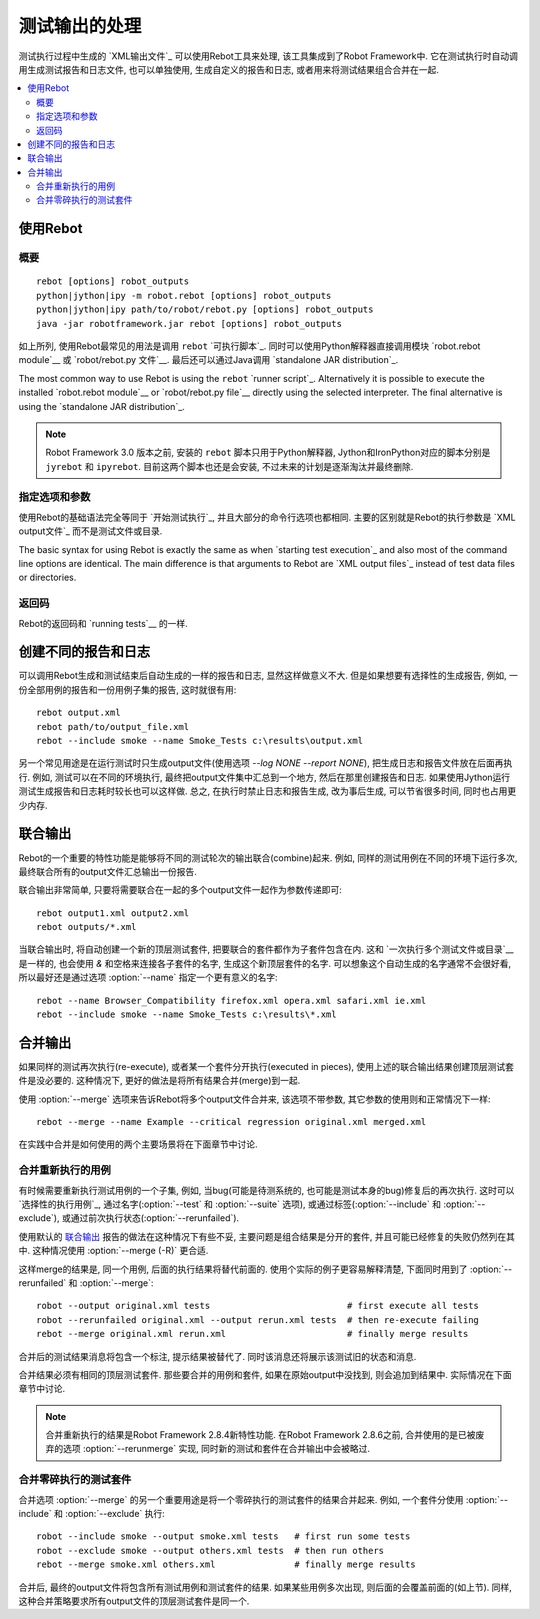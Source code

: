 .. _rebot:

.. Post-processing outputs

测试输出的处理
=======================

测试执行过程中生成的 `XML输出文件`_ 可以使用Rebot工具来处理, 该工具集成到了Robot Framework中. 它在测试执行时自动调用生成测试报告和日志文件, 也可以单独使用, 生成自定义的报告和日志, 或者用来将测试结果组合合并在一起.

.. contents::
   :depth: 2
   :local:

.. Using Rebot

使用Rebot
-----------

.. Synopsis

概要
~~~~~~~~

::

    rebot [options] robot_outputs
    python|jython|ipy -m robot.rebot [options] robot_outputs
    python|jython|ipy path/to/robot/rebot.py [options] robot_outputs
    java -jar robotframework.jar rebot [options] robot_outputs

如上所列, 使用Rebot最常见的用法是调用 ``rebot`` `可执行脚本`_. 同时可以使用Python解释器直接调用模块 `robot.rebot module`__ 或 `robot/rebot.py 文件`__. 最后还可以通过Java调用 `standalone JAR distribution`_.

The most common way to use Rebot is using the ``rebot`` `runner script`_.
Alternatively it is possible to execute the installed `robot.rebot module`__
or `robot/rebot.py file`__ directly using the selected interpreter. The final
alternative is using the `standalone JAR distribution`_.

.. note::
    Robot Framework 3.0 版本之前, 安装的 ``rebot`` 脚本只用于Python解释器,
    Jython和IronPython对应的脚本分别是 ``jyrebot`` 和 ``ipyrebot``.
    目前这两个脚本也还是会安装, 不过未来的计划是逐渐淘汰并最终删除.

__ `Executing installed robot module`_
__ `Executing installed robot directory`_

.. Specifying options and arguments

指定选项和参数
~~~~~~~~~~~~~~~~~~~~~~~~~~~~~~~~

使用Rebot的基础语法完全等同于 `开始测试执行`_, 并且大部分的命令行选项也都相同. 主要的区别就是Rebot的执行参数是 `XML output文件`_ 而不是测试文件或目录.

The basic syntax for using Rebot is exactly the same as when
`starting test execution`_ and also most of the command line options are
identical. The main difference is that arguments to Rebot are
`XML output files`_ instead of test data files or directories.

.. Return codes with Rebot

返回码
~~~~~~~~~~~~~~

Rebot的返回码和 `running tests`__ 的一样.

__ `Return codes`_

.. Creating different reports and logs

创建不同的报告和日志
-----------------------------------

可以调用Rebot生成和测试结束后自动生成的一样的报告和日志, 显然这样做意义不大. 但是如果想要有选择性的生成报告, 例如, 一份全部用例的报告和一份用例子集的报告, 这时就很有用::

   rebot output.xml
   rebot path/to/output_file.xml
   rebot --include smoke --name Smoke_Tests c:\results\output.xml

另一个常见用途是在运行测试时只生成output文件(使用选项 `--log NONE --report NONE`), 把生成日志和报告文件放在后面再执行. 例如, 测试可以在不同的环境执行, 最终把output文件集中汇总到一个地方, 然后在那里创建报告和日志. 如果使用Jython运行测试生成报告和日志耗时较长也可以这样做. 总之, 在执行时禁止日志和报告生成, 改为事后生成, 可以节省很多时间, 同时也占用更少内存.

.. Combining outputs

联合输出
-----------------

Rebot的一个重要的特性功能是能够将不同的测试轮次的输出联合(combine)起来. 例如, 同样的测试用例在不同的环境下运行多次, 最终联合所有的output文件汇总输出一份报告.

联合输出非常简单, 只要将需要联合在一起的多个output文件一起作为参数传递即可::

   rebot output1.xml output2.xml
   rebot outputs/*.xml

当联合输出时, 将自动创建一个新的顶层测试套件, 把要联合的套件都作为子套件包含在内. 
这和 `一次执行多个测试文件或目录`__ 是一样的, 也会使用 `&` 和空格来连接各子套件的名字, 生成这个新顶层套件的名字. 可以想象这个自动生成的名字通常不会很好看, 所以最好还是通过选项 
:option:`--name` 指定一个更有意义的名字::

   rebot --name Browser_Compatibility firefox.xml opera.xml safari.xml ie.xml
   rebot --include smoke --name Smoke_Tests c:\results\*.xml

__ `Specifying test data to be executed`_

.. Merging outputs

合并输出
---------------

如果同样的测试再次执行(re-execute), 或者某一个套件分开执行(executed in pieces), 使用上述的联合输出结果创建顶层测试套件是没必要的. 这种情况下, 更好的做法是将所有结果合并(merge)到一起.

使用 :option:`--merge` 选项来告诉Rebot将多个output文件合并来, 该选项不带参数, 其它参数的使用则和正常情况下一样::

   rebot --merge --name Example --critical regression original.xml merged.xml

在实践中合并是如何使用的两个主要场景将在下面章节中讨论.

.. Merging re-executed tests

合并重新执行的用例
~~~~~~~~~~~~~~~~~~~~~~~~~

有时候需要重新执行测试用例的一个子集, 例如, 当bug(可能是待测系统的, 也可能是测试本身的bug)修复后的再次执行. 这时可以 `选择性的执行用例`_, 通过名字(:option:`--test` 和 :option:`--suite` 选项), 或通过标签(:option:`--include` 和 :option:`--exclude`), 或通过前次执行状态(:option:`--rerunfailed`).

使用默认的 `联合输出`_ 报告的做法在这种情况下有些不妥, 主要问题是组合结果是分开的套件, 并且可能已经修复的失败仍然列在其中. 这种情况使用 :option:`--merge (-R)` 更合适.

这样merge的结果是, 同一个用例, 后面的执行结果将替代前面的. 使用个实际的例子更容易解释清楚, 下面同时用到了 :option:`--rerunfailed` 和 :option:`--merge`::

  robot --output original.xml tests                          # first execute all tests
  robot --rerunfailed original.xml --output rerun.xml tests  # then re-execute failing
  rebot --merge original.xml rerun.xml                       # finally merge results

合并后的测试结果消息将包含一个标注, 提示结果被替代了. 同时该消息还将展示该测试旧的状态和消息.

合并结果必须有相同的顶层测试套件. 那些要合并的用例和套件, 如果在原始output中没找到, 则会追加到结果中. 实际情况在下面章节中讨论.

.. note:: 合并重新执行的结果是Robot Framework 2.8.4新特性功能.
          在Robot Framework 2.8.6之前, 合并使用的是已被废弃的选项 :option:`--rerunmerge` 实现, 同时新的测试和套件在合并输出中会被略过.


.. Merging suites executed in pieces

合并零碎执行的测试套件
~~~~~~~~~~~~~~~~~~~~~~~~~~~~~~~~~

合并选项 :option:`--merge` 的另一个重要用途是将一个零碎执行的测试套件的结果合并起来. 例如, 一个套件分使用 :option:`--include` 和 :option:`--exclude` 执行::

    robot --include smoke --output smoke.xml tests   # first run some tests
    robot --exclude smoke --output others.xml tests  # then run others
    rebot --merge smoke.xml others.xml               # finally merge results

合并后, 最终的output文件将包含所有测试用例和测试套件的结果. 如果某些用例多次出现, 则后面的会覆盖前面的(如上节). 同样, 这种合并策略要求所有output文件的顶层测试套件是同一个.
